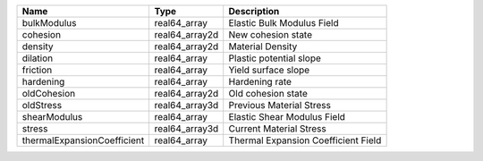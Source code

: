 

=========================== ============== =================================== 
Name                        Type           Description                         
=========================== ============== =================================== 
bulkModulus                 real64_array   Elastic Bulk Modulus Field          
cohesion                    real64_array2d New cohesion state                  
density                     real64_array2d Material Density                    
dilation                    real64_array   Plastic potential slope             
friction                    real64_array   Yield surface slope                 
hardening                   real64_array   Hardening rate                      
oldCohesion                 real64_array2d Old cohesion state                  
oldStress                   real64_array3d Previous Material Stress            
shearModulus                real64_array   Elastic Shear Modulus Field         
stress                      real64_array3d Current Material Stress             
thermalExpansionCoefficient real64_array   Thermal Expansion Coefficient Field 
=========================== ============== =================================== 


